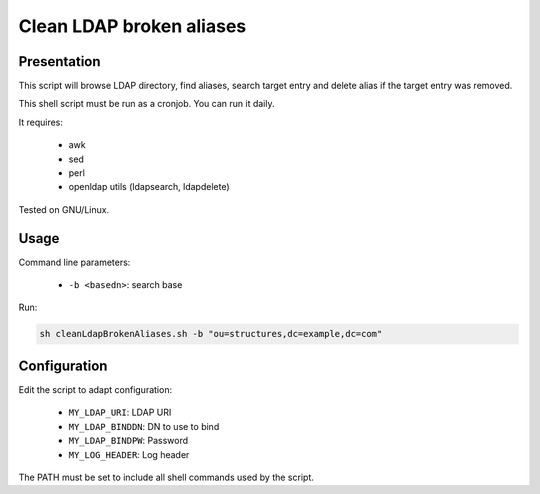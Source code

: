 *************************
Clean LDAP broken aliases
*************************

Presentation
============

This script will browse LDAP directory, find aliases, search target entry and delete alias if the target entry was removed.

This shell script must be run as a cronjob. You can run it daily.

It requires:

     * awk
     * sed
     * perl
     * openldap utils (ldapsearch, ldapdelete)

Tested on GNU/Linux.

Usage
=====

Command line parameters:

     * ``-b <basedn>``: search base

Run:

.. code-block:: console

   sh cleanLdapBrokenAliases.sh -b "ou=structures,dc=example,dc=com"

Configuration
=============

Edit the script to adapt configuration:

     * ``MY_LDAP_URI``: LDAP URI
     * ``MY_LDAP_BINDDN``: DN to use to bind
     * ``MY_LDAP_BINDPW``: Password
     * ``MY_LOG_HEADER``: Log header

The PATH must be set to include all shell commands used by the script.

